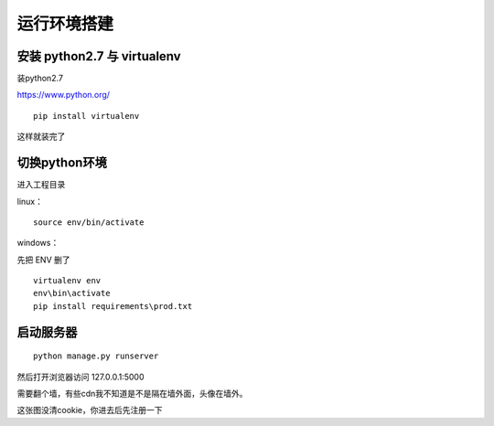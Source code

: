 .. _getting_started:


***************
运行环境搭建
***************

.. _installing-env:

安装 python2.7 与 virtualenv
=============================

装python2.7

https://www.python.org/

::

    pip install virtualenv

这样就装完了


切换python环境
=============================

进入工程目录

linux：

::

    source env/bin/activate

windows：

先把 ENV 删了

::
    
    virtualenv env
    env\bin\activate
    pip install requirements\prod.txt



启动服务器
=============================

::

    python manage.py runserver

然后打开浏览器访问 127.0.0.1:5000

需要翻个墙，有些cdn我不知道是不是隔在墙外面，头像在墙外。

.. image:: _static/figure1.png

这张图没清cookie，你进去后先注册一下



